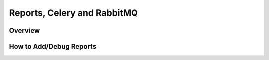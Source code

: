 Reports, Celery and RabbitMQ
============================


Overview
----------


How to Add/Debug Reports
--------------------------
